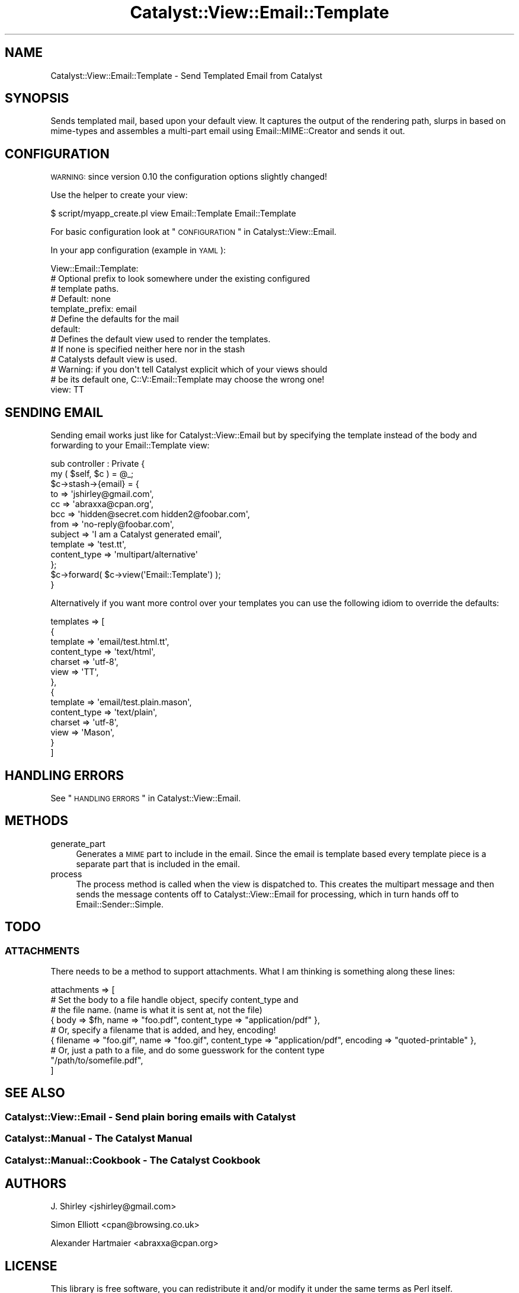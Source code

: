 .\" Automatically generated by Pod::Man 2.23 (Pod::Simple 3.14)
.\"
.\" Standard preamble:
.\" ========================================================================
.de Sp \" Vertical space (when we can't use .PP)
.if t .sp .5v
.if n .sp
..
.de Vb \" Begin verbatim text
.ft CW
.nf
.ne \\$1
..
.de Ve \" End verbatim text
.ft R
.fi
..
.\" Set up some character translations and predefined strings.  \*(-- will
.\" give an unbreakable dash, \*(PI will give pi, \*(L" will give a left
.\" double quote, and \*(R" will give a right double quote.  \*(C+ will
.\" give a nicer C++.  Capital omega is used to do unbreakable dashes and
.\" therefore won't be available.  \*(C` and \*(C' expand to `' in nroff,
.\" nothing in troff, for use with C<>.
.tr \(*W-
.ds C+ C\v'-.1v'\h'-1p'\s-2+\h'-1p'+\s0\v'.1v'\h'-1p'
.ie n \{\
.    ds -- \(*W-
.    ds PI pi
.    if (\n(.H=4u)&(1m=24u) .ds -- \(*W\h'-12u'\(*W\h'-12u'-\" diablo 10 pitch
.    if (\n(.H=4u)&(1m=20u) .ds -- \(*W\h'-12u'\(*W\h'-8u'-\"  diablo 12 pitch
.    ds L" ""
.    ds R" ""
.    ds C` ""
.    ds C' ""
'br\}
.el\{\
.    ds -- \|\(em\|
.    ds PI \(*p
.    ds L" ``
.    ds R" ''
'br\}
.\"
.\" Escape single quotes in literal strings from groff's Unicode transform.
.ie \n(.g .ds Aq \(aq
.el       .ds Aq '
.\"
.\" If the F register is turned on, we'll generate index entries on stderr for
.\" titles (.TH), headers (.SH), subsections (.SS), items (.Ip), and index
.\" entries marked with X<> in POD.  Of course, you'll have to process the
.\" output yourself in some meaningful fashion.
.ie \nF \{\
.    de IX
.    tm Index:\\$1\t\\n%\t"\\$2"
..
.    nr % 0
.    rr F
.\}
.el \{\
.    de IX
..
.\}
.\"
.\" Accent mark definitions (@(#)ms.acc 1.5 88/02/08 SMI; from UCB 4.2).
.\" Fear.  Run.  Save yourself.  No user-serviceable parts.
.    \" fudge factors for nroff and troff
.if n \{\
.    ds #H 0
.    ds #V .8m
.    ds #F .3m
.    ds #[ \f1
.    ds #] \fP
.\}
.if t \{\
.    ds #H ((1u-(\\\\n(.fu%2u))*.13m)
.    ds #V .6m
.    ds #F 0
.    ds #[ \&
.    ds #] \&
.\}
.    \" simple accents for nroff and troff
.if n \{\
.    ds ' \&
.    ds ` \&
.    ds ^ \&
.    ds , \&
.    ds ~ ~
.    ds /
.\}
.if t \{\
.    ds ' \\k:\h'-(\\n(.wu*8/10-\*(#H)'\'\h"|\\n:u"
.    ds ` \\k:\h'-(\\n(.wu*8/10-\*(#H)'\`\h'|\\n:u'
.    ds ^ \\k:\h'-(\\n(.wu*10/11-\*(#H)'^\h'|\\n:u'
.    ds , \\k:\h'-(\\n(.wu*8/10)',\h'|\\n:u'
.    ds ~ \\k:\h'-(\\n(.wu-\*(#H-.1m)'~\h'|\\n:u'
.    ds / \\k:\h'-(\\n(.wu*8/10-\*(#H)'\z\(sl\h'|\\n:u'
.\}
.    \" troff and (daisy-wheel) nroff accents
.ds : \\k:\h'-(\\n(.wu*8/10-\*(#H+.1m+\*(#F)'\v'-\*(#V'\z.\h'.2m+\*(#F'.\h'|\\n:u'\v'\*(#V'
.ds 8 \h'\*(#H'\(*b\h'-\*(#H'
.ds o \\k:\h'-(\\n(.wu+\w'\(de'u-\*(#H)/2u'\v'-.3n'\*(#[\z\(de\v'.3n'\h'|\\n:u'\*(#]
.ds d- \h'\*(#H'\(pd\h'-\w'~'u'\v'-.25m'\f2\(hy\fP\v'.25m'\h'-\*(#H'
.ds D- D\\k:\h'-\w'D'u'\v'-.11m'\z\(hy\v'.11m'\h'|\\n:u'
.ds th \*(#[\v'.3m'\s+1I\s-1\v'-.3m'\h'-(\w'I'u*2/3)'\s-1o\s+1\*(#]
.ds Th \*(#[\s+2I\s-2\h'-\w'I'u*3/5'\v'-.3m'o\v'.3m'\*(#]
.ds ae a\h'-(\w'a'u*4/10)'e
.ds Ae A\h'-(\w'A'u*4/10)'E
.    \" corrections for vroff
.if v .ds ~ \\k:\h'-(\\n(.wu*9/10-\*(#H)'\s-2\u~\d\s+2\h'|\\n:u'
.if v .ds ^ \\k:\h'-(\\n(.wu*10/11-\*(#H)'\v'-.4m'^\v'.4m'\h'|\\n:u'
.    \" for low resolution devices (crt and lpr)
.if \n(.H>23 .if \n(.V>19 \
\{\
.    ds : e
.    ds 8 ss
.    ds o a
.    ds d- d\h'-1'\(ga
.    ds D- D\h'-1'\(hy
.    ds th \o'bp'
.    ds Th \o'LP'
.    ds ae ae
.    ds Ae AE
.\}
.rm #[ #] #H #V #F C
.\" ========================================================================
.\"
.IX Title "Catalyst::View::Email::Template 3"
.TH Catalyst::View::Email::Template 3 "2010-05-22" "perl v5.12.1" "User Contributed Perl Documentation"
.\" For nroff, turn off justification.  Always turn off hyphenation; it makes
.\" way too many mistakes in technical documents.
.if n .ad l
.nh
.SH "NAME"
Catalyst::View::Email::Template \- Send Templated Email from Catalyst
.SH "SYNOPSIS"
.IX Header "SYNOPSIS"
Sends templated mail, based upon your default view. It captures the output
of the rendering path, slurps in based on mime-types and assembles a multi-part
email using Email::MIME::Creator and sends it out.
.SH "CONFIGURATION"
.IX Header "CONFIGURATION"
\&\s-1WARNING:\s0 since version 0.10 the configuration options slightly changed!
.PP
Use the helper to create your view:
.PP
.Vb 1
\&    $ script/myapp_create.pl view Email::Template Email::Template
.Ve
.PP
For basic configuration look at \*(L"\s-1CONFIGURATION\s0\*(R" in Catalyst::View::Email.
.PP
In your app configuration (example in \s-1YAML\s0):
.PP
.Vb 10
\&    View::Email::Template:
\&        # Optional prefix to look somewhere under the existing configured
\&        # template  paths.
\&        # Default: none
\&        template_prefix: email
\&        # Define the defaults for the mail
\&        default:
\&            # Defines the default view used to render the templates.
\&            # If none is specified neither here nor in the stash
\&            # Catalysts default view is used.
\&            # Warning: if you don\*(Aqt tell Catalyst explicit which of your views should
\&            # be its default one, C::V::Email::Template may choose the wrong one!
\&            view: TT
.Ve
.SH "SENDING EMAIL"
.IX Header "SENDING EMAIL"
Sending email works just like for Catalyst::View::Email but by specifying 
the template instead of the body and forwarding to your Email::Template view:
.PP
.Vb 2
\&    sub controller : Private {
\&        my ( $self, $c ) = @_;
\&
\&        $c\->stash\->{email} = {
\&            to          => \*(Aqjshirley@gmail.com\*(Aq,
\&            cc          => \*(Aqabraxxa@cpan.org\*(Aq,
\&            bcc         => \*(Aqhidden@secret.com hidden2@foobar.com\*(Aq,
\&            from        => \*(Aqno\-reply@foobar.com\*(Aq,
\&            subject     => \*(AqI am a Catalyst generated email\*(Aq,
\&            template    => \*(Aqtest.tt\*(Aq,
\&            content_type => \*(Aqmultipart/alternative\*(Aq
\&        };
\&        
\&        $c\->forward( $c\->view(\*(AqEmail::Template\*(Aq) );
\&    }
.Ve
.PP
Alternatively if you want more control over your templates you can use the following idiom
to override the defaults:
.PP
.Vb 10
\&    templates => [
\&        {
\&            template        => \*(Aqemail/test.html.tt\*(Aq,
\&            content_type    => \*(Aqtext/html\*(Aq,
\&            charset         => \*(Aqutf\-8\*(Aq,
\&            view            => \*(AqTT\*(Aq, 
\&        },
\&        {
\&            template        => \*(Aqemail/test.plain.mason\*(Aq,
\&            content_type    => \*(Aqtext/plain\*(Aq,
\&            charset         => \*(Aqutf\-8\*(Aq,
\&            view            => \*(AqMason\*(Aq, 
\&        }
\&    ]
.Ve
.SH "HANDLING ERRORS"
.IX Header "HANDLING ERRORS"
See \*(L"\s-1HANDLING\s0 \s-1ERRORS\s0\*(R" in Catalyst::View::Email.
.SH "METHODS"
.IX Header "METHODS"
.IP "generate_part" 4
.IX Item "generate_part"
Generates a \s-1MIME\s0 part to include in the email. Since the email is template based
every template piece is a separate part that is included in the email.
.IP "process" 4
.IX Item "process"
The process method is called when the view is dispatched to. This creates the
multipart message and then sends the message contents off to
Catalyst::View::Email for processing, which in turn hands off to
Email::Sender::Simple.
.SH "TODO"
.IX Header "TODO"
.SS "\s-1ATTACHMENTS\s0"
.IX Subsection "ATTACHMENTS"
There needs to be a method to support attachments.  What I am thinking is
something along these lines:
.PP
.Vb 9
\&    attachments => [
\&        # Set the body to a file handle object, specify content_type and
\&        # the file name. (name is what it is sent at, not the file)
\&        { body => $fh, name => "foo.pdf", content_type => "application/pdf" },
\&        # Or, specify a filename that is added, and hey, encoding!
\&        { filename => "foo.gif", name => "foo.gif", content_type => "application/pdf", encoding => "quoted\-printable" },
\&        # Or, just a path to a file, and do some guesswork for the content type
\&        "/path/to/somefile.pdf",
\&    ]
.Ve
.SH "SEE ALSO"
.IX Header "SEE ALSO"
.SS "Catalyst::View::Email \- Send plain boring emails with Catalyst"
.IX Subsection "Catalyst::View::Email - Send plain boring emails with Catalyst"
.SS "Catalyst::Manual \- The Catalyst Manual"
.IX Subsection "Catalyst::Manual - The Catalyst Manual"
.SS "Catalyst::Manual::Cookbook \- The Catalyst Cookbook"
.IX Subsection "Catalyst::Manual::Cookbook - The Catalyst Cookbook"
.SH "AUTHORS"
.IX Header "AUTHORS"
J. Shirley <jshirley@gmail.com>
.PP
Simon Elliott <cpan@browsing.co.uk>
.PP
Alexander Hartmaier <abraxxa@cpan.org>
.SH "LICENSE"
.IX Header "LICENSE"
This library is free software, you can redistribute it and/or modify it under
the same terms as Perl itself.
